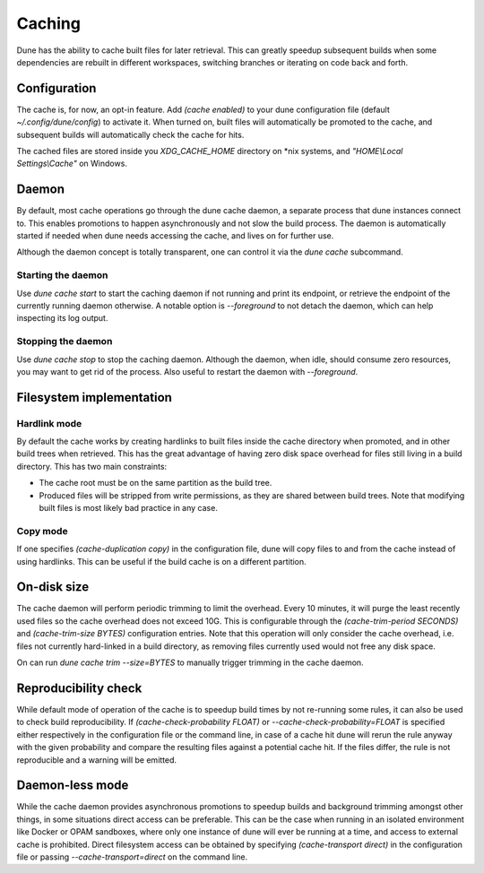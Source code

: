 *******
Caching
*******

Dune has the ability to cache built files for later retrieval. This
can greatly speedup subsequent builds when some dependencies are
rebuilt in different workspaces, switching branches or iterating on
code back and forth.


Configuration
=============

The cache is, for now, an opt-in feature. Add `(cache enabled)` to
your dune configuration file (default `~/.config/dune/config`) to
activate it. When turned on, built files will automatically be
promoted to the cache, and subsequent builds will automatically check
the cache for hits.

The cached files are stored inside you `XDG_CACHE_HOME` directory on
*nix systems, and `"HOME\\Local Settings\\Cache"` on Windows.


Daemon
======

By default, most cache operations go through the dune cache daemon, a
separate process that dune instances connect to. This enables
promotions to happen asynchronously and not slow the build
process. The daemon is automatically started if needed when dune needs
accessing the cache, and lives on for further use.

Although the daemon concept is totally transparent, one can control it
via the `dune cache` subcommand.

Starting the daemon
-------------------

Use `dune cache start` to start the caching daemon if not running and
print its endpoint, or retrieve the endpoint of the currently running
daemon otherwise. A notable option is `--foreground` to not detach the
daemon, which can help inspecting its log output.

Stopping the daemon
-------------------

Use `dune cache stop` to stop the caching daemon. Although the daemon,
when idle, should consume zero resources, you may want to get rid of
the process. Also useful to restart the daemon with `--foreground`.


Filesystem implementation
=======================================

Hardlink mode
-------------

By default the cache works by creating hardlinks to built files inside
the cache directory when promoted, and in other build trees when
retrieved. This has the great advantage of having zero disk space
overhead for files still living in a build directory. This has two
main constraints:

* The cache root must be on the same partition as the build tree.
* Produced files will be stripped from write permissions, as they are
  shared between build trees. Note that modifying built files is most
  likely bad practice in any case.

Copy mode
---------

If one specifies `(cache-duplication copy)` in the configuration file,
dune will copy files to and from the cache instead of using hardlinks.
This can be useful if the build cache is on a different partition.

On-disk size
============

The cache daemon will perform periodic trimming to limit the overhead.
Every 10 minutes, it will purge the least recently used files so the
cache overhead does not exceed 10G. This is configurable through the
`(cache-trim-period SECONDS)` and `(cache-trim-size BYTES)`
configuration entries. Note that this operation will only consider the
cache overhead, i.e. files not currently hard-linked in a build
directory, as removing files currently used would not free any disk
space.

On can run `dune cache trim --size=BYTES` to manually trigger trimming
in the cache daemon.


Reproducibility check
=====================

While default mode of operation of the cache is to speedup build times
by not re-running some rules, it can also be used to check build
reproducibility. If `(cache-check-probability FLOAT)` or
`--cache-check-probability=FLOAT` is specified either respectively in
the configuration file or the command line, in case of a cache hit
dune will rerun the rule anyway with the given probability and compare
the resulting files against a potential cache hit. If the files
differ, the rule is not reproducible and a warning will be emitted.


Daemon-less mode
================

While the cache daemon provides asynchronous promotions to speedup
builds and background trimming amongst other things, in some
situations direct access can be preferable. This can be the case when
running in an isolated environment like Docker or OPAM sandboxes,
where only one instance of dune will ever be running at a time, and
access to external cache is prohibited. Direct filesystem access can
be obtained by specifying `(cache-transport direct)` in the
configuration file or passing `--cache-transport=direct` on the
command line.
